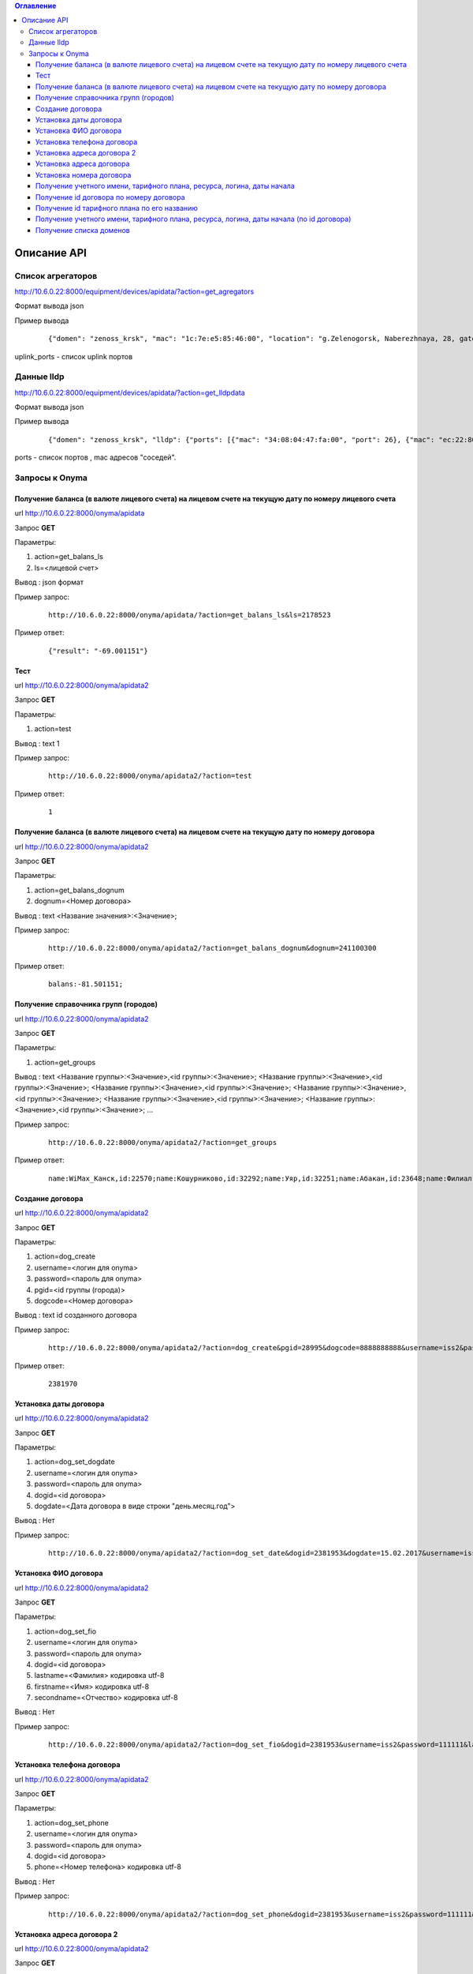 .. contents:: Оглавление
    :depth: 3



Описание API
============


Список агрегаторов
------------------

http://10.6.0.22:8000/equipment/devices/apidata/?action=get_agregators

Формат вывода json

Пример вывода

 ::

    {"domen": "zenoss_krsk", "mac": "1c:7e:e5:85:46:00", "location": "g.Zelenogorsk, Naberezhnaya, 28, gate 1 (--1)", "descr": "DGS-3620-28SC Gigabit Ethernet Switch", "serial": "PVXE1B7000812", "ipaddress": "10.41.116.1", "uplink_ports": [25], "name": "ZLG41-116#1"}

uplink_ports - список uplink портов



Данные lldp
-----------

http://10.6.0.22:8000/equipment/devices/apidata/?action=get_lldpdata

Формат вывода json

Пример вывода

 ::

    {"domen": "zenoss_krsk", "lldp": {"ports": [{"mac": "34:08:04:47:fa:00", "port": 26}, {"mac": "ec:22:80:2d:8b:20", "port": 25}]}, "mac": "ec:22:80:2d:84:00", "location": "g.Achinsk, Druzhbyi Narodov, 6, gate 2 (---2)", "descr": "DES-3200-28/C1 Fast Ethernet Switch", "serial": "R3DZ1E6003594", "ipaddress": "10.246.172.81", "name": "46-72.8.2gt2#81"}

ports - список портов , mac адресов "соседей".


.. index:: Onyma

Запросы к Onyma
---------------



Получение баланса (в валюте лицевого счета) на лицевом счете на текущую дату по номеру лицевого счета
~~~~~~~~~~~~~~~~~~~~~~~~~~~~~~~~~~~~~~~~~~~~~~~~~~~~~~~~~~~~~~~~~~~~~~~~~~~~~~~~~~~~~~~~~~~~~~~~~~~~~

url http://10.6.0.22:8000/onyma/apidata

Запрос **GET**

Параметры:

#. action=get_balans_ls
#. ls=<лицевой счет>

Вывод : json формат


Пример запрос:

 ::

    http://10.6.0.22:8000/onyma/apidata/?action=get_balans_ls&ls=2178523


Пример ответ:

 ::

    {"result": "-69.001151"}






Тест
~~~~


url http://10.6.0.22:8000/onyma/apidata2

Запрос **GET**

Параметры:

#. action=test

Вывод : text
1

Пример запрос:

 ::

    http://10.6.0.22:8000/onyma/apidata2/?action=test


Пример ответ:

 ::

    1



Получение баланса (в валюте лицевого счета) на лицевом счете на текущую дату по номеру договора
~~~~~~~~~~~~~~~~~~~~~~~~~~~~~~~~~~~~~~~~~~~~~~~~~~~~~~~~~~~~~~~~~~~~~~~~~~~~~~~~~~~~~~~~~~~~~~~


url http://10.6.0.22:8000/onyma/apidata2

Запрос **GET**

Параметры:

#. action=get_balans_dognum
#. dognum=<Номер договора>

Вывод : text
<Название значения>:<Значение>;

Пример запрос:

 ::

    http://10.6.0.22:8000/onyma/apidata2/?action=get_balans_dognum&dognum=241100300


Пример ответ:

 ::

    balans:-81.501151;




Получение справочника групп (городов)
~~~~~~~~~~~~~~~~~~~~~~~~~~~~~~~~~~~~~


url http://10.6.0.22:8000/onyma/apidata2

Запрос **GET**

Параметры:

#. action=get_groups

Вывод : text
<Название группы>:<Значение>,<id группы>:<Значение>;
<Название группы>:<Значение>,<id группы>:<Значение>;
<Название группы>:<Значение>,<id группы>:<Значение>;
<Название группы>:<Значение>,<id группы>:<Значение>;
<Название группы>:<Значение>,<id группы>:<Значение>;
<Название группы>:<Значение>,<id группы>:<Значение>;
...

Пример запрос:

 ::

    http://10.6.0.22:8000/onyma/apidata2/?action=get_groups


Пример ответ:

 ::

    name:WiMax_Канск,id:22570;name:Кошурниково,id:32292;name:Уяр,id:32251;name:Абакан,id:23648;name:Филиал Сибирь,id:20832;name:КЦ КТТК,id:18290;name:МР Сибирь,id:28331;name:Сибирь (Сиблинк),id:39011;name:МР-Сибирь (Взлетка),id:29171;name:Аскиз,id:32295;name:Бородино,id:32296;name:Лесосибирск,id:32311;name:Мариинск,id:32294;name:МР-Сибирь (Северо-Западный район),id:29173;name:root,id:1;name:Зеленогорск,id:23650;name:Назарово,id:23654;name:Регион Красноярск,id:23653;name:МР-Сибирь (Правый Берег),id:29172;name:Новоенисейск,id:35311;name:Минусинск,id:32313;name:Овсянка,id:32411;name:WiMax_Сибирь,id:21818;name:Иланская,id:32252;name:ТТК-Красноярск,id:28995;name:Саянская,id:32291;name:Боготол,id:32293;name:Заозерный,id:23651;name:Красноярск-ADSL,id:23652;name:Черногорск,id:23655;name:WiMax_Ачинск,id:21832;name:Ачинск,id:23649;name:Решоты,id:32271;name:Регион Сибирь,id:31671;name:Дивногорск,id:32312;name:ТТК Сибирь,id:28332;



Создание договора
~~~~~~~~~~~~~~~~~

url http://10.6.0.22:8000/onyma/apidata2

Запрос **GET**

Параметры:

#. action=dog_create
#. username=<логин для onyma>
#. password=<пароль для onyma>
#. pgid=<id группы (города)>
#. dogcode=<Номер договора>

Вывод : text id созданного договора

Пример запрос:

 ::

    http://10.6.0.22:8000/onyma/apidata2/?action=dog_create&pgid=28995&dogcode=8888888888&username=iss2&password=111111


Пример ответ:

 ::

    2381970


Установка даты договора
~~~~~~~~~~~~~~~~~~~~~~~

url http://10.6.0.22:8000/onyma/apidata2


Запрос **GET**

Параметры:

#. action=dog_set_dogdate
#. username=<логин для onyma>
#. password=<пароль для onyma>
#. dogid=<id договора>
#. dogdate=<Дата договора в виде строки "день.месяц.год">

Вывод : Нет

Пример запрос:

 ::

    http://10.6.0.22:8000/onyma/apidata2/?action=dog_set_date&dogid=2381953&dogdate=15.02.2017&username=iss2&password=111111



Установка ФИО договора
~~~~~~~~~~~~~~~~~~~~~~

url http://10.6.0.22:8000/onyma/apidata2


Запрос **GET**

Параметры:

#. action=dog_set_fio
#. username=<логин для onyma>
#. password=<пароль для onyma>
#. dogid=<id договора>
#. lastname=<Фамилия> кодировка utf-8
#. firstname=<Имя> кодировка utf-8
#. secondname=<Отчество> кодировка utf-8

Вывод : Нет

Пример запрос:

 ::

    http://10.6.0.22:8000/onyma/apidata2/?action=dog_set_fio&dogid=2381953&username=iss2&password=111111&lastname=Иванов&firstname=Иван&secondname=Иванович




Установка телефона договора
~~~~~~~~~~~~~~~~~~~~~~~~~~~

url http://10.6.0.22:8000/onyma/apidata2


Запрос **GET**

Параметры:

#. action=dog_set_phone
#. username=<логин для onyma>
#. password=<пароль для onyma>
#. dogid=<id договора>
#. phone=<Номер телефона> кодировка utf-8

Вывод : Нет

Пример запрос:

 ::

    http://10.6.0.22:8000/onyma/apidata2/?action=dog_set_phone&dogid=2381953&username=iss2&password=111111&phone=8-905-222-8888




Установка адреса договора 2
~~~~~~~~~~~~~~~~~~~~~~~~~~~

url http://10.6.0.22:8000/onyma/apidata2


Запрос **GET**

Параметры:

#. action=dog_set_address2
#. username=<логин для onyma>
#. password=<пароль для onyma>
#. dogid=<id договора>
#. city=<Город> кодировка utf-8
#. street=<Улица> кодировка utf-8
#. house=<Дом> кодировка utf-8
#. room=<Квартира> кодировка utf-8

Вывод : Нет

Пример запрос:

 ::

    http://10.6.0.22:8000/onyma/apidata2/?action=dog_set_address&dogid=2381953&username=iss2&password=111111&city=Красноярск&street=Совсем Любая&house=5 а&room=100





Установка адреса договора
~~~~~~~~~~~~~~~~~~~~~~~~~

url http://10.6.0.22:8000/onyma/apidata2


Запрос **GET**

Параметры:

#. action=dog_set_address
#. username=<логин для onyma>
#. password=<пароль для onyma>
#. dogid=<id договора>
#. city=<Город> кодировка utf-8
#. street=<Улица> кодировка utf-8
#. house=<Дом> кодировка utf-8
#. room=<Квартира> кодировка utf-8

(Пробелы в адресе заменены символами подчеркивания)

Вывод : Нет

Пример запрос:

 ::

    http://10.6.0.22:8000/onyma/apidata2/?action=dog_set_address&dogid=2381953&username=iss2&password=111111&city=Красноярск&street=Совсем_Любая&house=5_а&room=100







Установка номера договора
~~~~~~~~~~~~~~~~~~~~~~~~~

url http://10.6.0.22:8000/onyma/apidata2


Запрос **GET**

Параметры:

#. action=dog_set_dognum
#. username=<логин для onyma>
#. password=<пароль для onyma>
#. dogid=<id договора>
#. dognum=<Номер договора> кодировка utf-8

Вывод : Нет

Пример запрос:

 ::

    http://10.6.0.22:8000/onyma/apidata2/?action=dog_set_dognum&dogid=2381953&username=iss2&password=111111&dognum=9999999999





Получение учетного имени, тарифного плана, ресурса, логина, даты начала
~~~~~~~~~~~~~~~~~~~~~~~~~~~~~~~~~~~~~~~~~~~~~~~~~~~~~~~~~~~~~~~~~~~~~~~


url http://10.6.0.22:8000/onyma/apidata2

Запрос **GET**

Параметры:

#. action=get_user_services_dognum
#. dognum=<Номер договора>

Вывод : text
srv:<Значение>;start_date:<Значение>;login:<Значение>;tarif:<Значение>;sitename:<Значение>;

Пример запрос:

 ::

    http://10.6.0.22:8000/onyma/apidata2/?action=get_user_services_dognum&dognum=241115694


Пример ответ:

 ::

    srv:[ТТК] Подключение ШПД;start_date:2016-11-28T21:00:00.000Z;login:241115694;tarif:Сибирь вТТКайся 290р 60000К Красноярск, Минусинск 2016;sitename:i.241115694;
    srv:[ТТК] Доступ в личный кабинет;start_date:2016-11-28T21:00:00.000Z;login:241115694;tarif:Technological;sitename:lc.241115694;
    srv:[ТТК] Доп.услуги Интернет;start_date:2016-11-30T21:00:00.000Z;login:ttk_dop;tarif:[Сибирь] Wi-Fi роутер(в рассрочку на 18 мес.);sitename:du.241115694;



Получение id договора по номеру договора
~~~~~~~~~~~~~~~~~~~~~~~~~~~~~~~~~~~~~~~~


url http://10.6.0.22:8000/onyma/apidata2

Запрос **GET**

Параметры:

#. action=get_dogid
#. dognum=<Номер договора>

Вывод : text
<id договора>


Пример запрос:

 ::

    http://10.6.0.22:8000/onyma/apidata2/?action=get_dogid&dognum=241115694


Пример ответ:

 ::

    2319030




Получение id тарифного плана по его названию
~~~~~~~~~~~~~~~~~~~~~~~~~~~~~~~~~~~~~~~~~~~~


url http://10.6.0.22:8000/onyma/apidata2

Запрос **GET**

Параметры:

#. action=get_tmid
#. tmname=<Название тарифного плана> кодировка utf-8

Вывод : text
<id тарифного плана>


Пример запрос:

 ::

    http://10.6.0.22:8000/onyma/apidata2/?action=get_tmid&tmname=Сибирь РП индивидуальный ЭВРЗ


Пример ответ:

 ::

    19268

Пример ответ при отсутствии результата:

 ::

    error





Получение учетного имени, тарифного плана, ресурса, логина, даты начала (по id договора)
~~~~~~~~~~~~~~~~~~~~~~~~~~~~~~~~~~~~~~~~~~~~~~~~~~~~~~~~~~~~~~~~~~~~~~~~~~~~~~~~~~~~~~~~


url http://10.6.0.22:8000/onyma/apidata2

Запрос **GET**

Параметры:

#. action=get_user_services_dogid
#. dognum=<Номер договора>

Вывод : text
Первой строкой баланс
srv:<Значение>;start_date:<Значение>;login:<Значение>;tarif:<Значение>;sitename:<Значение>;

Пример запрос:

 ::

    http://10.6.0.22:8000/onyma/apidata2/?action=get_user_services_dogid&dogid=2319030


Пример ответ:

 ::

    balans:185.691798;
    srv:[ТТК] Подключение ШПД;start_date:2016-11-28T21:00:00.000Z;login:241115694;tarif:Сибирь вТТКайся 290р 60000К Красноярск, Минусинск 2016;sitename:i.241115694;
    srv:[ТТК] Доступ в личный кабинет;start_date:2016-11-28T21:00:00.000Z;login:241115694;tarif:Technological;sitename:lc.241115694;
    srv:[ТТК] Доп.услуги Интернет;start_date:2016-11-30T21:00:00.000Z;login:ttk_dop;tarif:[Сибирь] Wi-Fi роутер(в рассрочку на 18 мес.);sitename:du.241115694;



Получение списка доменов
~~~~~~~~~~~~~~~~~~~~~~~~

url http://10.6.0.22:8000/onyma/apidata2

Запрос **GET**

Параметры:

#. action=get_domain_list


Вывод : text
domainid:<id домена>;domainidup:<id родительского домена>;domain:<Название домена>;domaincod:<Код домена>;


Пример запрос:

 ::

    http://10.6.0.22:8000/onyma/apidata2/?action=get_domain_list


Пример ответ:

 ::

    domainid:18971;domainidup:18970;domain:Фролово;domaincod:;
    domainid:28152;domainidup:19790;domain:cttc_slk;domaincod:;
    domainid:28153;domainidup:28152;domain:vzm;domaincod:;
    domainid:28158;domainidup:28152;domain:kirov;domaincod:;
    domainid:28159;domainidup:28152;domain:kaluga;domaincod:;
    domainid:20410;domainidup:19790;domain:moskow;domaincod:;
    domainid:21155;domainidup:18310;domain:sever;domaincod:;
    domainid:22619;domainidup:22610;domain:e-tihoretsk;domaincod:;
    domainid:24392;domainidup:22150;domain:birobidzhan;domaincod:;
    domainid:22610;domainidup:19670;domain:e-rostov_reg;domaincod:;
    domainid:22612;domainidup:22610;domain:e-kamensk_sh;domaincod:;
    domainid:29474;domainidup:22150;domain:vladivostok;domaincod:;
    domainid:18311;domainidup:18310;domain:sankt-petersburg;domaincod:;
    domainid:21072;domainidup:18310;domain:kavkaz;domaincod:;
    domainid:28154;domainidup:28152;domain:dsk;domaincod:;
    domainid:29472;domainidup:22150;domain:vanino;domaincod:;
    domainid:21071;domainidup:18310;domain:sakhalin;domaincod:;
    domainid:21073;domainidup:18310;domain:ttknn;domaincod:;
    domainid:21074;domainidup:18310;domain:sibir;domaincod:;
    domainid:32431;domainidup:21074;domain:sibir.krasnoyarsk;domaincod:;
    domainid:22150;domainidup:18310;domain:dalny_vostok;domaincod:;
    domainid:22330;domainidup:18690;domain:Саратов;domaincod:;
    domainid:19790;domainidup:18310;domain:cttk;domaincod:;
    domainid:21373;domainidup:18310;domain:Ural;domaincod:;
    domainid:25674;domainidup:25271;domain:e-n_rtk;domaincod:;
    domainid:30232;domainidup:30231;domain:Саратовская_обл;domaincod:;
    domainid:18690;domainidup:18310;domain:volga;domaincod:;





